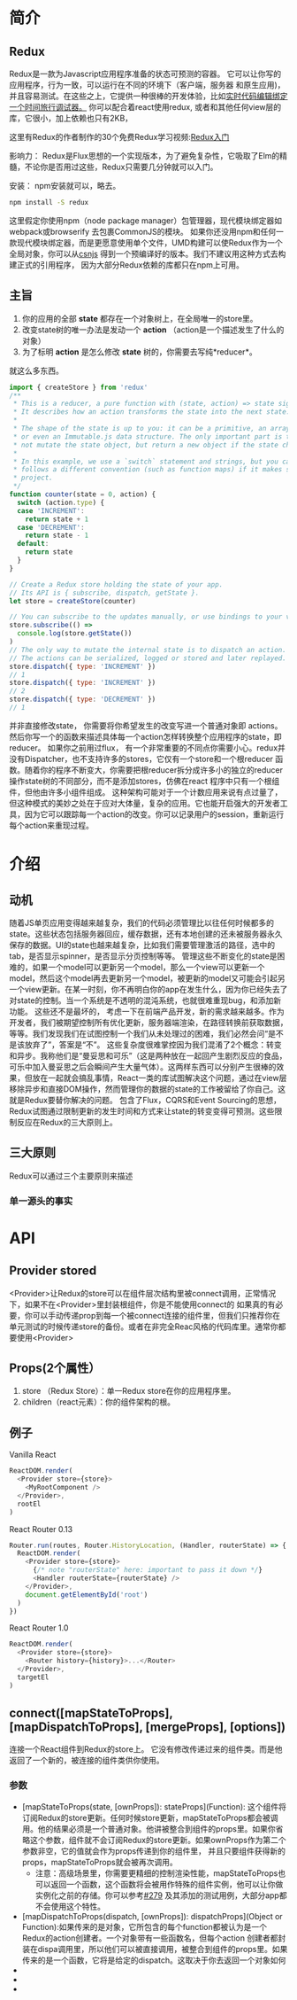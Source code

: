 * 简介
** Redux
Redux是一款为Javascript应用程序准备的状态可预测的容器。
它可以让你写的应用程序，行为一致，可以运行在不同的环境下（客户端，服务器 和原生应用)，并且容易测试。在这些之上，它提供一种很棒的开发体验，比如[[https://github.com/gaearon/redux-devtools][实时代码编辑绑定一个时间旅行调试器。]]
你可以配合着react使用redux, 或者和其他任何view层的库，它很小，加上依赖也只有2KB，

这里有Redux的作者制作的30个免费Redux学习视频:[[https://egghead.io/series/getting-started-with-redux][Redux入门]] 

影响力：
Redux是Flux思想的一个实现版本，为了避免复杂性，它吸取了Elm的精髓，不论你是否用过这些，Redux只需要几分钟就可以入门。

安装：
npm安装就可以，略去。
#+begin_src sh
npm install -S redux
#+end_src
这里假定你使用npm（node package manager）包管理器，现代模块绑定器如webpack或browserify 去包裹CommonJS的模块。
如果你还没用npm和任何一款现代模块绑定器，而是更愿意使用单个文件，UMD构建可以使Redux作为一个全局对象，你可以从[[https://cdnjs.com/libraries/redux][csnjs]] 得到一个预编译好的版本。我们不建议用这种方式去构建正式的引用程序， 因为大部分Redux依赖的库都只在npm上可用。
** 主旨
1) 你的应用的全部 *state* 都存在一个对象树上，在全局唯一的store里。
2) 改变state树的唯一办法是发动一个 *action* （action是一个描述发生了什么的对象）
3) 为了标明 *action* 是怎么修改 *state* 树的，你需要去写纯*reducer*。
就这么多东西。

#+begin_src js
import { createStore } from 'redux'
/**
 * This is a reducer, a pure function with (state, action) => state signature.
 * It describes how an action transforms the state into the next state.
 *
 * The shape of the state is up to you: it can be a primitive, an array, an object,
 * or even an Immutable.js data structure. The only important part is that you should
 * not mutate the state object, but return a new object if the state changes.
 *
 * In this example, we use a `switch` statement and strings, but you can use a helper that
 * follows a different convention (such as function maps) if it makes sense for your
 * project.
 */
function counter(state = 0, action) {
  switch (action.type) {
  case 'INCREMENT':
    return state + 1
  case 'DECREMENT':
    return state - 1
  default:
    return state
  }
}

// Create a Redux store holding the state of your app.
// Its API is { subscribe, dispatch, getState }.
let store = createStore(counter)

// You can subscribe to the updates manually, or use bindings to your view layer.
store.subscribe(() =>
  console.log(store.getState())
)
// The only way to mutate the internal state is to dispatch an action.
// The actions can be serialized, logged or stored and later replayed.
store.dispatch({ type: 'INCREMENT' })
// 1
store.dispatch({ type: 'INCREMENT' })
// 2
store.dispatch({ type: 'DECREMENT' })
// 1

#+end_src
并非直接修改state， 你需要将你希望发生的改变写进一个普通对象即 actions。然后你写一个的函数来描述具体每一个action怎样转换整个应用程序的state，即reducer。
如果你之前用过flux， 有一个非常重要的不同点你需要小心。redux并没有Dispatcher，也不支持许多的stores，它仅有一个store和一个根reducer 函数。随着你的程序不断变大，你需要把根reducer拆分成许多小的独立的reducer 操作state树的不同部分，而不是添加stores，仿佛在react 程序中只有一个根组件，但他由许多小组件组成。
这种架构可能对于一个计数应用来说有点过量了，但这种模式的美妙之处在于应对大体量，复杂的应用。它也能开启强大的开发者工具，因为它可以跟踪每一个action的改变。你可以记录用户的session，重新运行每个action来重现过程。

* 介绍
** 动机
随着JS单页应用变得越来越复杂，我们的代码必须管理比以往任何时候都多的state。这些状态包括服务器回应，缓存数据，还有本地创建的还未被服务器永久保存的数据。UI的state也越来越复杂，比如我们需要管理激活的路径，选中的tab，是否显示spinner，是否显示分页控制等等。
管理这些不断变化的state是困难的，如果一个model可以更新另一个model，那么一个view可以更新一个model，然后这个model再去更新另一个model，被更新的model又可能会引起另一个view更新。在某一时刻，你不再明白你的app在发生什么，因为你已经失去了对state的控制。当一个系统是不透明的混沌系统，也就很难重现bug，和添加新功能。
这些还不是最坏的， 考虑一下在前端产品开发，新的需求越来越多。作为开发者，我们被期望控制所有优化更新，服务器端渲染，在路径转换前获取数据，等等。我们发现我们在试图控制一个我们从未处理过的困难，我们必然会问“是不是该放弃了”，答案是“不”。
这些复杂度很难掌控因为我们混淆了2个概念：转变和异步。我称他们是“曼妥思和可乐”（这是两种放在一起回产生剧烈反应的食品，可乐中加入曼妥思之后会瞬间产生大量气体）。这两样东西可以分别产生很棒的效果，但放在一起就会搞乱事情，React一类的库试图解决这个问题，通过在view层移除异步和直接DOM操作，然而管理你的数据的state的工作被留给了你自己。这就是Redux要替你解决的问题。
包含了Flux，CQRS和Event Sourcing的思想，Redux试图通过限制更新的发生时间和方式来让state的转变变得可预测。这些限制反应在Redux的三大原则上。
** 三大原则
Redux可以通过三个主要原则来描述
*** 单一源头的事实


    
* API
** Provider stored
<Provider>让Redux的store可以在组件层次结构里被connect调用，正常情况下，如果不在<Provider>里封装根组件，你是不能使用connect的
如果真的有必要，你可以手动传递prop到每一个被connect连接的组件里，但我们只推荐你在单元测试的时候传递store的备份。或者在非完全Reac风格的代码库里。通常你都要使用<Provider>
** Props(2个属性）
1. store （Redux Store）：单一Redux store在你的应用程序里。
2. children（react元素）：你的组件架构的根。
** 例子
Vanilla React
#+begin_src js
ReactDOM.render(
  <Provider store={store}>
    <MyRootComponent />
  </Provider>,
  rootEl
)
#+end_src
React Router 0.13
#+begin_src js
Router.run(routes, Router.HistoryLocation, (Handler, routerState) => { // note "routerState" here
  ReactDOM.render(
    <Provider store={store}>
      {/* note "routerState" here: important to pass it down */}
      <Handler routerState={routerState} />
    </Provider>,
    document.getElementById('root')
  )
})
#+end_src
React Router 1.0
#+begin_src js
ReactDOM.render(
  <Provider store={store}>
    <Router history={history}>...</Router>
  </Provider>,
  targetEl
)
#+end_src
** connect([mapStateToProps], [mapDispatchToProps], [mergeProps], [options])
连接一个React组件到Redux的store上。
它没有修改传递过来的组件类。而是他返回了一个新的，被连接的组件类供你使用。
*** 参数
- [mapStateToProps(state, [ownProps]): stateProps](Function): 这个组件将订阅Redux的store更新。任何时候store更新，mapStateToProps都会被调用。他的结果必须是一个普通对象。他讲被整合到组件的props里。如果你省略这个参数，组件就不会订阅Redux的store更新。如果ownProps作为第二个参数非空，它的值就会作为props传递到你的组件里， 并且只要组件获得新的props，mapStateToProps就会被再次调用。
  + 注意：高级场景里，你需要更精细的控制渲染性能，mapStateToProps也可以返回一个函数，这个函数将会被用作特殊的组件实例，他可以让你做实例化之前的存储。你可以参考[[https://github.com/reactjs/react-redux/pull/279][#279]] 及其添加的测试用例，大部分app都不会使用这个特性。
- [mapDispatchToProps(dispatch, [ownProps]): dispatchProps](Object or Function):如果传来的是对象，它所包含的每个function都被认为是一个Redux的action创建者。一个对象带有一些函数名，但每个action 创建者都封装在dispa调用里，所以他们可以被直接调用，被整合到组件的props里。如果传来的是一个函数，它将是给定的dispatch。这取决于你去返回一个对象如何
- 
- 
- 
